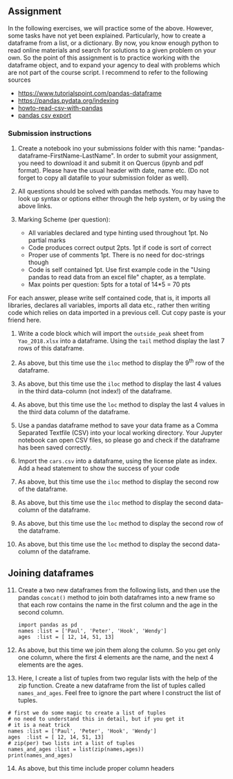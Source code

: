 #+STARTUP: showall
#+OPTIONS: todo:nil tasks:nil tags:nil toc:nil
#+PROPERTY: header-args :eval never-export
#+PROPERTY: header-args :results output pp replace
#+EXCLUDE_TAGS: noexport
#+LATEX_HEADER: \usepackage{breakurl}
#+LATEX_HEADER: \usepackage{newuli}
#+LATEX_HEADER: \usepackage{uli-german-paragraphs}


** Assignment
In the following exercises, we will practice some of the
above. However, some tasks have not yet been explained. Particularly,
how to create a dataframe from a list, or a dictionary. By now, you
know enough python to read online materials and search for solutions
to a given problem on your own. So the point of this assignment is to
practice working with the dataframe object, and to expand your agency
to deal with problems which are not part of the course script.  I
recommend to refer to the following sources

  - [[https://www.tutorialspoint.com/python_pandas/python_pandas_dataframe.htm][https://www.tutorialspoint.com/pandas-dataframe]]
  - [[https://pandas.pydata.org/pandas-docs/stable/user_guide/indexing.html][https://pandas.pydata.org/indexing]]
  - [[https://towardsdatascience.com/how-to-read-csv-file-using-pandas-ab1f5e7e7b58][howto-read-csv-with-pandas]]
  - [[https://towardsdatascience.com/how-to-export-pandas-dataframe-to-csv-2038e43d9c03][pandas csv export]]


*** Submission instructions

   1. Create a notebook ino your submissions folder with this name:
      "pandas-dataframe-FirstName-LastName". In order to submit your
      assignment, you need to download it and submit it on Quercus
      (ipynb and pdf format).  Please have the usual header with date,
      name etc. (Do not forget to copy all datafile to your submission
      folder as well).
   
   2. All questions should be solved with pandas methods. You may have
      to look up syntax or options either through the help system, or
      by using the above links.
   
   3. Marking Scheme (per question):
     - All variables declared and type hinting used throughout 1pt. No partial marks
     - Code produces correct output 2pts. 1pt if code is sort of
       correct
     - Proper use of comments 1pt. There is no need for doc-strings
       though
     - Code is self contained 1pt. Use first example code in the
       "Using pandas to read data from an excel file" chapter, as a
       template.
     - Max points per question: 5pts for a total of 14*5 = 70 pts
     

For each answer, please write self contained code, that is, it imports
all libraries, declares all variables, imports all data etc., rather
then writing code which relies on data imported in a previous
cell. Cut copy paste is your friend here.

  1) Write a code block which will import the =outside_peak= sheet
     from =Yao_2018.xlsx= into a dataframe. Using the =tail= method
     display the last 7 rows of this dataframe.
  
  2) As above, but this time use the =iloc= method to display the 9^{th} 
     row of the dataframe.
  3) As above, but this time use the =iloc= method to display the last
     4 values in the third data-column (not index!) of the dataframe.

  4) As above, but this time use the =loc= method to display the last
     4 values in the third data column of the dataframe.

  5) Use a pandas dataframe method to save your data frame as a Comma
     Separated Textfile (CSV) into your local working directory. Your
     Jupyter notebook can open CSV files, so please go and check if
     the dataframe has been saved correctly.

  6) Import the =cars.csv= into a dataframe, using the license plate
     as index. Add a head statement to show the success of your code

  7) As above, but this time use the =iloc= method to display the
     second row of the dataframe.

  8) As above, but this time use the =iloc= method to display the
     second data-column of the dataframe.

  9) As above, but this time use the =loc= method to display the
     second row of the dataframe.

  10) As above, but this time use the =loc= method to display the
      second data-column of the dataframe.

** Joining dataframes

  11) [@11] Create a two new dataframes from the following lists, and
      then use the pandas =concat()= method to join both dataframes
      into a new frame so that each row contains the name in the first
      column and the age in the second column.
      
      #+BEGIN_SRC ipython
      import pandas as pd 
      names :list = ['Paul', 'Peter', 'Hook', 'Wendy']
      ages  :list = [ 12, 14, 51, 13]
      #+END_SRC


  12) [@12] As above, but this time we join them along the column. So
      you get only one column, where the first 4 elements are the
      name, and the next 4 elements are the ages.

  13) [@13] Here, I create a list of tuples from two regular lists with the
      help of the zip function. Create a new dataframe from the list
      of tuples called =names_and_ages=. Feel free to ignore the part
      where I construct the list of tuples.

  #+BEGIN_SRC ipython
# first we do some magic to create a list of tuples
# no need to understand this in detail, but if you get it
# it is a neat trick
names :list = ['Paul', 'Peter', 'Hook', 'Wendy']
ages  :list = [ 12, 14, 51, 13]
# zip(per) two lists int a list of tuples
names_and_ages :list = list(zip(names,ages))
print(names_and_ages)
#+END_SRC

  
   14) [@14] As above, but this time include proper column headers

